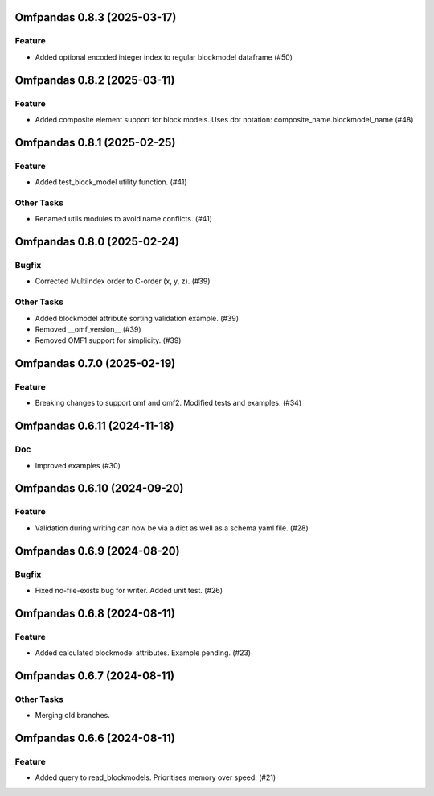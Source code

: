 Omfpandas 0.8.3 (2025-03-17)
============================

Feature
-------

- Added optional encoded integer index to regular blockmodel dataframe (#50)


Omfpandas 0.8.2 (2025-03-11)
============================

Feature
-------

- Added composite element support for block models.  Uses dot notation: composite_name.blockmodel_name (#48)


Omfpandas 0.8.1 (2025-02-25)
============================

Feature
-------

- Added test_block_model utility function. (#41)


Other Tasks
-----------

- Renamed utils modules to avoid name conflicts. (#41)


Omfpandas 0.8.0 (2025-02-24)
============================

Bugfix
------

- Corrected MultiIndex order to C-order (x, y, z). (#39)


Other Tasks
-----------

- Added blockmodel attribute sorting validation example. (#39)
- Removed __omf_version__ (#39)
- Removed OMF1 support for simplicity. (#39)


Omfpandas 0.7.0 (2025-02-19)
============================

Feature
-------

- Breaking changes to support omf and omf2.  Modified tests and examples. (#34)


Omfpandas 0.6.11 (2024-11-18)
=============================

Doc
---

- Improved examples (#30)


Omfpandas 0.6.10 (2024-09-20)
=============================

Feature
-------

- Validation during writing can now be via a dict as well as a schema yaml file. (#28)


Omfpandas 0.6.9 (2024-08-20)
============================

Bugfix
------

- Fixed no-file-exists bug for writer.  Added unit test. (#26)


Omfpandas 0.6.8 (2024-08-11)
============================

Feature
-------

- Added calculated blockmodel attributes. Example pending. (#23)


Omfpandas 0.6.7 (2024-08-11)
============================

Other Tasks
-----------

- Merging old branches.


Omfpandas 0.6.6 (2024-08-11)
============================

Feature
-------

- Added query to read_blockmodels.  Prioritises memory over speed. (#21)
